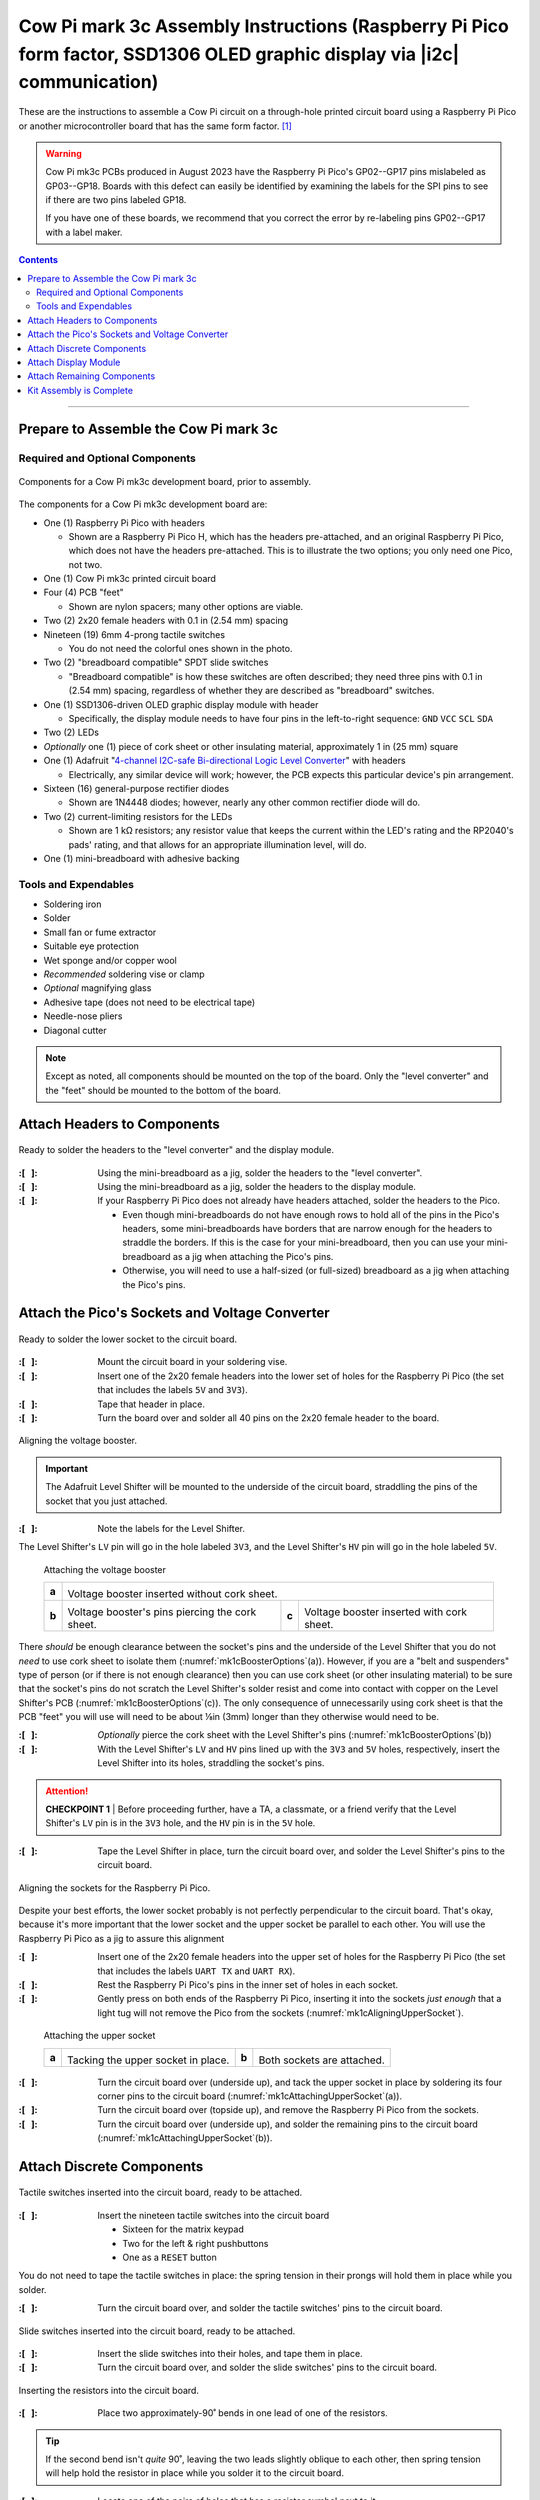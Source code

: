 **************************************************************************************************************************
Cow Pi mark 3c Assembly Instructions (Raspberry Pi Pico form factor, SSD1306 OLED graphic display via |i2c| communication)
**************************************************************************************************************************

These are the instructions to assemble a Cow Pi circuit on a through-hole printed circuit board using a Raspberry Pi Pico or another microcontroller board that has the same form factor. [#picos]_

..  WARNING::
    Cow Pi mk3c PCBs produced in August 2023 have the Raspberry Pi Pico's GP02--GP17 pins mislabeled as GP03--GP18.
    Boards with this defect can easily be identified by examining the labels for the SPI pins to see if there are two pins labeled GP18.

    ..  image:: mk3c-images/defective-mk3c.png
        :height: 3cm
        :align: center

    If you have one of these boards, we recommend that you correct the error by re-labeling pins GP02--GP17 with a label maker.

..  contents::
    :depth: 2

----

Prepare to Assemble the Cow Pi mark 3c
======================================

Required and Optional Components
--------------------------------

..  _mk1cComponents:
..  figure:: mk3c-images/components.jpeg
    :alt: various electronic components that are described in the accompanying text
    :align: center
    :width: 90%

    Components for a Cow Pi mk3c development board, prior to assembly.

The components for a Cow Pi mk3c development board are:

-   One (1) Raspberry Pi Pico with headers

    -   Shown are a Raspberry Pi Pico H, which has the headers pre-attached, and an original Raspberry Pi Pico, which does not have the headers pre-attached.
        This is to illustrate the two options;
        you only need one Pico, not two.

-   One (1) Cow Pi mk3c printed circuit board

-   Four (4) PCB "feet"

    -   Shown are nylon spacers;
        many other options are viable.

-   Two (2) 2x20 female headers with 0.1 in (2.54 mm) spacing

-   Nineteen (19) 6mm 4-prong tactile switches

    -   You do not need the colorful ones shown in the photo.

-   Two (2) "breadboard compatible" SPDT slide switches

    -   "Breadboard compatible" is how these switches are often described;
        they need three pins with 0.1 in (2.54 mm) spacing, regardless of whether they are described as "breadboard" switches.

-   One (1) SSD1306-driven OLED graphic display module with header

    -   Specifically, the display module needs to have four pins in the left-to-right sequence: ``GND``\  \ ``VCC``\  \ ``SCL``\  \ ``SDA``

-   Two (2) LEDs

-   *Optionally* one (1) piece of cork sheet or other insulating material, approximately 1 in (25 mm) square

-   One (1) Adafruit "`4-channel I2C-safe Bi-directional Logic Level Converter <https://www.adafruit.com/product/757>`_\ " with headers

    -   Electrically, any similar device will work;
        however, the PCB expects this particular device's pin arrangement.

-   Sixteen (16) general-purpose rectifier diodes

    -   Shown are 1N4448 diodes;
        however, nearly any other common rectifier diode will do.

-   Two (2) current-limiting resistors for the LEDs

    -   Shown are 1 kΩ resistors;
        any resistor value that keeps the current within the LED's rating and the RP2040's pads' rating, and that allows for an appropriate illumination level, will do.

-   One (1) mini-breadboard with adhesive backing


Tools and Expendables
---------------------

-   Soldering iron
-   Solder
-   Small fan or fume extractor
-   Suitable eye protection
-   Wet sponge and/or copper wool
-   *Recommended* soldering vise or clamp
-   *Optional* magnifying glass
-   Adhesive tape (does not need to be electrical tape)
-   Needle-nose pliers
-   Diagonal cutter


..  NOTE::
    Except as noted, all components should be mounted on the top of the board.
    Only the "level converter" and the "feet" should be mounted to the bottom of the board.


Attach Headers to Components
============================

..  _mk1cAttachingHeaders:
..  figure:: mk3c-images/attaching-headers.jpeg
    :alt: The  "level converter" and the display module resting on their headers' pins; the headers have been inserted into the mini-breadboard.
    :align: center
    :width: 90%

    Ready to solder the headers to the "level converter" and the display module.

:\:[   ]: Using the mini-breadboard as a jig, solder the headers to the "level converter".

:\:[   ]: Using the mini-breadboard as a jig, solder the headers to the display module.

:\:[   ]: If your Raspberry Pi Pico does not already have headers attached, solder the headers to the Pico.

    -   Even though mini-breadboards do not have enough rows to hold all of the pins in the Pico's headers, some mini-breadboards have borders that are narrow enough for the headers to straddle the borders.
        If this is the case for your mini-breadboard, then you can use your mini-breadboard as a jig when attaching the Pico's pins.
    -   Otherwise, you will need to use a half-sized (or full-sized) breadboard as a jig when attaching the Pico's pins.


Attach the Pico's Sockets and Voltage Converter
===============================================

..  _mk1cLowerSocketReady:
..  figure:: mk3c-images/lower-socket-ready.jpeg
    :alt: One of the 2x20 female headers is taped to the circuit board
    :align: center
    :width: 90%

    Ready to solder the lower socket to the circuit board.

:\:[   ]: Mount the circuit board in your soldering vise.

:\:[   ]: Insert one of the 2x20 female headers into the lower set of holes for the Raspberry Pi Pico (the set that includes the labels ``5V`` and ``3V3``).

:\:[   ]: Tape that header in place.

:\:[   ]: Turn the board over and solder all 40 pins on the 2x20 female header to the board.


..  _mk1cAligningBooster:
..  figure:: mk3c-images/aligning-voltage-booster.jpeg
    :alt: The "level converter" resting on the back of the circuit board near labels indicating its correct orientation
    :align: center
    :width: 90%

    Aligning the voltage booster.

..  IMPORTANT::
    The Adafruit Level Shifter will be mounted to the underside of the circuit board, straddling the pins of the socket that you just attached.

:\:[   ]: Note the labels for the Level Shifter.

The Level Shifter's ``LV`` pin will go in the hole labeled ``3V3``, and the Level Shifter's ``HV`` pin will go in the hole labeled ``5V``.


..  _mk1cBoosterOptions:
.. figure:: ../../blank.png

    Attaching the voltage booster

    +-------+---------------------------------------------------------------------------------------------------------------+
    |       | .. image:: mk3c-images/voltage-booster-without-cork.jpg                                                       |
    |       |    :align: center                                                                                             |
    | **a** |    :width: 45%                                                                                                |
    |       |                                                                                                               |
    |       | Voltage booster inserted without cork sheet.                                                                  |
    +-------+-------------------------------------------------+-------+-----------------------------------------------------+
    |       | .. image:: mk3c-images/cork-attached.jpeg       |       | .. image:: mk3c-images/level-booster-with-cork.jpeg |
    |       |    :align: center                               |       |    :align: center                                   |
    | **b** |    :width: 90%                                  | **c** |    :width: 90%                                      |
    |       |                                                 |       |                                                     |
    |       | Voltage booster's pins piercing the cork sheet. |       | Voltage booster inserted with cork sheet.           |
    +-------+-------------------------------------------------+-------+-----------------------------------------------------+

There *should* be enough clearance between the socket's pins and the underside of the Level Shifter that you do not *need* to use cork sheet to isolate them (:numref:`mk1cBoosterOptions`\ (a)).
However, if you are a "belt and suspenders" type of person (or if there is not enough clearance) then you can use cork sheet (or other insulating material) to be sure that the socket's pins do not scratch the Level Shifter's solder resist and come into contact with copper on the Level Shifter's PCB (:numref:`mk1cBoosterOptions`\ (c)).
The only consequence of unnecessarily using cork sheet is that the PCB "feet" you will use will need to be about ⅛\ in (3\ mm) longer than they otherwise would need to be.

:\:[   ]: *Optionally* pierce the cork sheet with the Level Shifter's pins (:numref:`mk1cBoosterOptions`\ (b))

:\:[   ]: With the Level Shifter's ``LV`` and ``HV`` pins lined up with the ``3V3`` and ``5V`` holes, respectively, insert the Level Shifter into its holes, straddling the socket's pins.

..  ATTENTION::
    **CHECKPOINT 1**
    | |checkpoint| the Level Shifter's ``LV`` pin is in the ``3V3`` hole, and the ``HV`` pin is in the ``5V`` hole.

:\:[   ]: Tape the Level Shifter in place, turn the circuit board over, and solder the Level Shifter's pins to the circuit board.


..  _mk1cAligningUpperSocket:
..  figure:: mk3c-images/aligning-upper-socket.jpeg
    :alt: With both sockets inserted into the circuit board, a Raspberry Pi Pico is partially inserted into the sockets
    :align: center
    :width: 90%

    Aligning the sockets for the Raspberry Pi Pico.

Despite your best efforts, the lower socket probably is not perfectly perpendicular to the circuit board.
That's okay, because it's more important that the lower socket and the upper socket be parallel to each other.
You will use the Raspberry Pi Pico as a jig to assure this alignment

:\:[   ]: Insert one of the 2x20 female headers into the upper set of holes for the Raspberry Pi Pico (the set that includes the labels ``UART TX`` and ``UART RX``).

:\:[   ]: Rest the Raspberry Pi Pico's pins in the inner set of holes in each socket.

:\:[   ]: Gently press on both ends of the Raspberry Pi Pico, inserting it into the sockets *just enough* that a light tug will not remove the Pico from the sockets (:numref:`mk1cAligningUpperSocket`).

..  _mk1cAttachingUpperSocket:
.. figure:: ../../blank.png

    Attaching the upper socket

    +-------+--------------------------------------------------+-------+---------------------------------------------------+
    |       | .. image:: mk3c-images/tacking-upper-socket.jpeg |       | .. image:: mk3c-images/upper-socket-finished.jpeg |
    |       |    :align: center                                |       |    :align: center                                 |
    | **a** |    :width: 90%                                   | **b** |    :width: 90%                                    |
    |       |                                                  |       |                                                   |
    |       | Tacking the upper socket in place.               |       | Both sockets are attached.                        |
    +-------+--------------------------------------------------+-------+---------------------------------------------------+

:\:[   ]: Turn the circuit board over (underside up), and tack the upper socket in place by soldering its four corner pins to the circuit board (:numref:`mk1cAttachingUpperSocket`\ (a)).

:\:[   ]: Turn the circuit board over (topside up), and remove the Raspberry Pi Pico from the sockets.

:\:[   ]: Turn the circuit board over (underside up), and solder the remaining pins to the circuit board (:numref:`mk1cAttachingUpperSocket`\ (b)).


Attach Discrete Components
==========================

..  _mk1cTactileSwitches:
..  figure:: mk3c-images/tactile-switches.jpeg
    :alt: The nineteen tactile switches inserted into the circuit board
    :align: center
    :width: 90%

    Tactile switches inserted into the circuit board, ready to be attached.

:\:[   ]: Insert the nineteen tactile switches into the circuit board

    -   Sixteen for the matrix keypad

    -   Two for the left & right pushbuttons

    -   One as a ``RESET`` button

You do not need to tape the tactile switches in place:
the spring tension in their prongs will hold them in place while you solder.

:\:[   ]: Turn the circuit board over, and solder the tactile switches' pins to the circuit board.


..  _mk1cSlideSwitches:
..  figure:: mk3c-images/slide-switches.jpeg
    :alt: The two slide switches inserted into the circuit board
    :align: center
    :width: 90%

    Slide switches inserted into the circuit board, ready to be attached.

:\:[   ]: Insert the slide switches into their holes, and tape them in place.

:\:[   ]: Turn the circuit board over, and solder the slide switches' pins to the circuit board.


..  _mk1cResistors:
..  figure:: mk3c-images/resistors.jpeg
    :alt: A resistor with one of its leads folded over, being held with a pair of needle-nose pliers. In the background, another resistor has already been inserted into the circuit board.
    :align: center
    :width: 90%

    Inserting the resistors into the circuit board.

:\:[   ]: Place two approximately-90˚ bends in one lead of one of the resistors.

..  TIP::
    If the second bend isn't *quite* 90˚, leaving the two leads slightly oblique to each other, then spring tension will help hold the resistor in place while you solder it to the circuit board.

:\:[   ]: Locate one of the pairs of holes that has a resistor symbol next to it.

:\:[   ]: Insert the resistor into that pair of holes, with the resistor's barrel in the hole surrounded by a circle.

:\:[   ]: Similarly bend one lead of the other resistor, and insert it into the other pair of holes.

:\:[   ]: Turn the circuit board over, and solder the resistor's leads to the circuit board.

:\:[   ]: Snip the excess leads.


..  _mk1cLED:
..  figure:: mk3c-images/LED.jpeg
    :alt: Fingers holding an LED next to the circuit board so that the LED's shorter lead is near a square solder pad, and the longer lead is near a round solder pad.
    :align: center
    :width: 90%

    The LED's shorter lead goes into the square solder pad.

..  IMPORTANT::
    An LED's shorter lead is its cathode, and its longer lead is its anode.
    The LED will not function if it is inserted backwards.

:\:[   ]: Locate the pairs of holes that have LED symbols next to them. Note that the symbols indicate that the cathode should go into the holes with the square solder pads.

..  ATTENTION::
    **CHECKPOINT 2**
    | |checkpoint| you are about to insert the LED's shorter lead into the hole with the square solder pad, and the LED's longer lead into the hole with the round solder pad.

:\:[   ]: Insert the LED into its holes.

:\:[   ]: Insert the other LED into its holes.

:\:[   ]: Tape the LEDs in place, turn the circuit board over, and solder their leads to the circuit board.

:\:[   ]: Snip the excess leads.


..  _mk1cPreparingDiodes:
..  figure:: mk3c-images/prepping-diodes.jpg
    :alt: A diode with one of its leads folded over, being held with a pair of needle-nose pliers. In the background are diodes with bent leads and other diodes without bent leads.
    :align: center
    :width: 90%

    Preparing the diodes.

..  IMPORTANT::
    A diode's cathode is the end with a bar on the barrel, and its anode is the end opposite the bar.
    The diode will not function if it is inserted backwards.

:\:[   ]: Place two approximately-90˚ bends in the anode lead of one of the diodes.

..  TIP::
    If the second bend isn't *quite* 90˚, leaving the two leads slightly oblique to each other, then spring tension will help hold the resistor in place while you solder it to the circuit board.

..  ATTENTION::
    **CHECKPOINT 3**
    | |checkpoint| you bent the anode lead and *not* the cathode lead.

:\:[   ]: Similarly bend the anode leads of the other fifteen diodes.

:\:[   ]: Locate the pairs of holes that have diode symbols next to them.
        Note that the symbols indicate that the cathode should go into the holes with the square solder pads.
        Notice also that each of these square solder pad have circles surrounding them, further indicating that the diode's barrel should be above this solder pad.

..  _mk1cInsertingDiodes:
..  figure:: mk3c-images/inserting-diodes.jpeg
    :alt: Two diodes inserted into the circuit board. Their barrels are over the square solder pads that are surrounded by circles, with the bars on the downward ends.
    :align: center
    :width: 90%

    Diodes inserted into the circuit board.

:\:[   ]: Insert two diodes into the circuit board, with the diode's barrel in the hole surrounded by a circle.
        Consequently, the cathode -- the end with a bar -- should be inserted into the hole with the square solder pad.

..  ATTENTION::
    **CHECKPOINT 4**
    | |checkpoint| the cathode is in the hole with the square solder pad, and the anode is in the hole with the round solder pad.

:\:[   ]: Turn the circuit board over, and solder the diode's leads to the circuit board.

:\:[   ]: Snip the excess leads.

:\:[   ]: Two at a time, insert the remaining diodes, solder their leads to the circuit board, and snip the excess leads.

..  _mk1cSolderingDiodes:
..  figure:: mk3c-images/soldering-diodes.jpeg
    :alt: Two diodes being soldered to the circuit board. Other diodes have already been attached, and a few holes are empty, waiting for other diodes.
    :align: center
    :width: 90%

    Soldering diodes to the circuit board.


Attach Display Module
=====================

..  _mk1cDisplayModule:
..  figure:: mk3c-images/display-module.jpeg
    :alt: The display module held to the circuit board with tape
    :align: center
    :width: 90%

    The display module held to the circuit board with carefully-placed tape.

:\:[   ]: Insert the display module into the circuit board.

:\:[   ]: Attach tape to hold the display module to the circuit board, taking care not to attach tape directly to the display itself.

:\:[   ]: Turn the circuit board over, and solder the display module's pins to the circuit board



Attach Remaining Components
===========================

..  _mk1cFeetAttached:
..  figure:: mk3c-images/feet-attached.jpeg
    :alt: The circuit board with nylon spaces inserted into the board's mounting holes
    :align: center
    :width: 90%

    The circuit board with nylon spacers inserted into the board's mounting holes.

:\:[   ]: Remove the circuit board from the soldering vise.

:\:[   ]: Insert a PCB "foot" into each of the circuit board's mounting holes.


..  _mk1cBreadboardAttached:
..  figure:: mk3c-images/breadboard.jpeg
    :alt: The circuit board with the mini-breadboard attached
    :align: center
    :width: 90%

    The circuit board with the mini-breadboard attached.

:\:[   ]: Remove the covering from the mini-breadboard's adhesive backing

:\:[   ]: Place the mini-breadboard in the rectangle labeled "Mini-Breadboard"


..  _mk1cPicoInserted:
..  figure:: mk3c-images/pico-inserted.jpeg
    :alt: The circuit board with the Raspberry Pi Pico inserted into its sockets
    :align: center
    :width: 90%

    The circuit board with the Raspberry Pi Pico inserted into its sockets.

:\:[   ]: Rest the Raspberry Pi Pico's pins in the inner set of holes in each socket.
        Be sure that the Pico's USB connector is over the "USB" label on the circuit board.

:\:[   ]: Gently press on both ends of the Raspberry Pi Pico, inserting it fully into the sockets.

|

----

Kit Assembly is Complete
========================

    +--------------------------------------------+-------------------------------------------+
    | .. image:: mk3c-images/complete-front.jpg  | .. image:: mk3c-images/complete-back.jpg  |
    |    :align: center                          |    :align: center                         |
    |    :width: 90%                             |    :width: 90%                            |
    +--------------------------------------------+-------------------------------------------+

You have now finished assembling the Cow Pi mark 3c.

|

..  _mk1cSchematic:
..  figure:: mk3c-images/CowPi-mk3c-schematic.png
    :alt: The schematic diagram of the Cow Pi mark 3c
    :align: center
    :width: 90%

    The schematic diagram of the Cow Pi mark 3c.

|

----

..  [#picos]
    | Three-volt microcontroller boards that have the same form factor as the Raspberry Pi Pico include the original Pico itself, the Raspberry Pi Pico H, the Raspberry Pi Pico W, and the Raspberry Pi Pico WH.


..  |checkpoint| replace:: Before proceeding further, have a TA, a classmate, or a friend verify that
